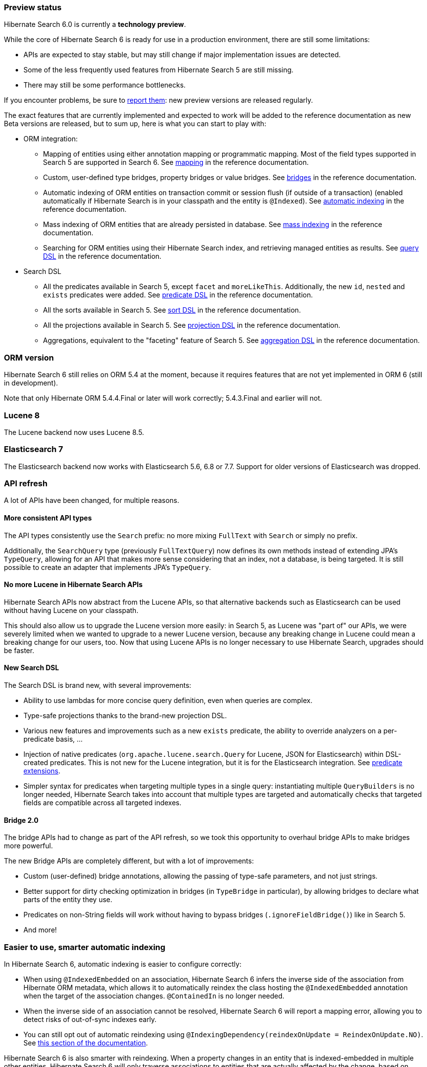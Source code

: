 :awestruct-layout: project-releases-series
:awestruct-project: search
:awestruct-series_version: "6.0"

[[preview-status]]
=== Preview status

Hibernate Search 6.0 is currently a *technology preview*.

While the core of Hibernate Search 6 is ready for use in a production environment,
there are still some limitations:

* APIs are expected to stay stable, but may still change if major implementation issues are detected.
* Some of the less frequently used features from Hibernate Search 5 are still missing.
* There may still be some performance bottlenecks.

If you encounter problems, be sure to https://hibernate.atlassian.net/browse/HSEARCH[report them]:
new preview versions are released regularly.

The exact features that are currently implemented and expected to work will be added to the reference documentation
as new Beta versions are released, but to sum up, here is what you can start to play with:

* ORM integration:
** Mapping of entities using either annotation mapping or programmatic mapping.
Most of the field types supported in Search 5 are supported in Search 6.
See https://docs.jboss.org/hibernate/search/6.0/reference/en-US/html_single/#mapper-orm-mapping[mapping]
in the reference documentation.
** Custom, user-defined type bridges, property bridges or value bridges.
See https://docs.jboss.org/hibernate/search/6.0/reference/en-US/html_single/#mapper-orm-bridge[bridges]
in the reference documentation.
** Automatic indexing of ORM entities on transaction commit or session flush (if outside of a transaction)
(enabled automatically if Hibernate Search is in your classpath and the entity is `@Indexed`).
See https://docs.jboss.org/hibernate/search/6.0/reference/en-US/html_single/#mapper-orm-indexing-automatic[automatic indexing]
in the reference documentation.
** Mass indexing of ORM entities that are already persisted in database.
See https://docs.jboss.org/hibernate/search/6.0/reference/en-US/html_single/#mapper-orm-indexing-massindexer[mass indexing]
in the reference documentation.
** Searching for ORM entities using their Hibernate Search index,
and retrieving managed entities as results.
See https://docs.jboss.org/hibernate/search/6.0/reference/en-US/html_single/#search-dsl-query[query DSL]
in the reference documentation.
* Search DSL
** All the predicates available in Search 5, except `facet` and `moreLikeThis`.
Additionally, the new `id`, `nested` and `exists` predicates were added.
See https://docs.jboss.org/hibernate/search/6.0/reference/en-US/html_single/#search-dsl-predicate[predicate DSL]
in the reference documentation.
** All the sorts available in Search 5.
See https://docs.jboss.org/hibernate/search/6.0/reference/en-US/html_single/#search-dsl-sort[sort DSL]
in the reference documentation.
** All the projections available in Search 5.
See https://docs.jboss.org/hibernate/search/6.0/reference/en-US/html_single/#search-dsl-projection[projection DSL]
in the reference documentation.
** Aggregations, equivalent to the "faceting" feature of Search 5.
See https://docs.jboss.org/hibernate/search/6.0/reference/en-US/html_single/#search-dsl-aggregation[aggregation DSL]
in the reference documentation.


[[orm-version]]
=== ORM version

Hibernate Search 6 still relies on ORM 5.4 at the moment,
because it requires features that are not yet implemented in ORM 6 (still in development).

Note that only Hibernate ORM 5.4.4.Final or later will work correctly;
5.4.3.Final and earlier will not.

[[lucene-8]]
=== Lucene 8
// Old anchor, kept here to avoid dead links
[[lucene-7]]

The Lucene backend now uses Lucene 8.5.

[[elasticsearch-7]]
=== Elasticsearch 7
// Old anchor, kept here to avoid dead links
[[elasticsearch-6]]

The Elasticsearch backend now works with Elasticsearch 5.6, 6.8 or 7.7.
Support for older versions of Elasticsearch was dropped.

[[api-refresh]]
=== API refresh

A lot of APIs have been changed, for multiple reasons.

==== More consistent API types

The API types consistently use the `Search` prefix: no more mixing `FullText` with `Search` or simply no prefix.

Additionally, the `SearchQuery` type (previously `FullTextQuery`) now defines its own methods
instead of extending JPA's `TypeQuery`, allowing for an API that makes more sense considering that an index,
not a database, is being targeted.
It is still possible to create an adapter that implements JPA's `TypeQuery`.

==== No more Lucene in Hibernate Search APIs

Hibernate Search APIs now abstract from the Lucene APIs,
so that alternative backends such as Elasticsearch can be used without having Lucene on your classpath.

This should also allow us to upgrade the Lucene version more easily:
in Search 5, as Lucene was "part of" our APIs,
we were severely limited when we wanted to upgrade to a newer Lucene version,
because any breaking change in Lucene could mean a breaking change for our users, too.
Now that using Lucene APIs is no longer necessary to use Hibernate Search,
upgrades should be faster.

==== New Search DSL

The Search DSL is brand new, with several improvements:

* Ability to use lambdas for more concise query definition, even when queries are complex.
* Type-safe projections thanks to the brand-new projection DSL.
* Various new features and improvements such as a new `exists` predicate,
the ability to override analyzers on a per-predicate basis, ...
* Injection of native predicates (`org.apache.lucene.search.Query` for Lucene, JSON for Elasticsearch)
within DSL-created predicates.
This is not new for the Lucene integration, but it is for the Elasticsearch integration.
See https://docs.jboss.org/hibernate/search/6.0/reference/en-US/html_single/#search-dsl-predicate-extensions[predicate extensions].
* Simpler syntax for predicates when targeting multiple types in a single query:
instantiating multiple `QueryBuilders` is no longer needed,
Hibernate Search takes into account that multiple types are targeted
and automatically checks that targeted fields are compatible across all targeted indexes.

[[bridge-2.0]]
==== Bridge 2.0

The bridge APIs had to change as part of the API refresh,
so we took this opportunity to overhaul bridge APIs to make bridges more powerful.

The new Bridge APIs are completely different, but with a lot of improvements:

* Custom (user-defined) bridge annotations, allowing the passing of type-safe parameters, and not just strings.
* Better support for dirty checking optimization in bridges (in `TypeBridge` in particular),
by allowing bridges to declare what parts of the entity they use.
* Predicates on non-String fields will work without having to bypass bridges (`.ignoreFieldBridge()`) like in Search 5.
* And more!

[[automatic-indexing]]
=== Easier to use, smarter automatic indexing

In Hibernate Search 6, automatic indexing is easier to configure correctly:

* When using `@IndexedEmbedded` on an association,
Hibernate Search 6 infers the inverse side of the association from Hibernate ORM metadata,
which allows it to automatically reindex the class hosting the `@IndexedEmbedded` annotation
when the target of the association changes. `@ContainedIn` is no longer needed.
* When the inverse side of an association cannot be resolved,
Hibernate Search 6 will report a mapping error, allowing you to detect risks of out-of-sync indexes early.
* You can still opt out of automatic reindexing using `@IndexingDependency(reindexOnUpdate = ReindexOnUpdate.NO)`.
See https://docs.jboss.org/hibernate/search/6.0/reference/en-US/html_single/#mapper-orm-reindexing-reindexonupdate[this section of the documentation].

Hibernate Search 6 is also smarter with reindexing.
When a property changes in an entity that is indexed-embedded in multiple other entities,
Hibernate Search 6 will only traverse associations to entities that are actually
affected by the change, based on `@IndexedEmbedded(includePaths = ...)` and other metadata.

[[runtime-joins]]
=== Runtime joins

Hibernate Search 6.0 introduces "nested" fields and predicates,
similar to the feature with the same name in Elasticsearch.

See https://docs.jboss.org/hibernate/search/6.0/reference/en-US/html_single/#mapper-orm-indexedembedded-storage[`@IndexedEmbedded` storage type]
in the reference documentation.
